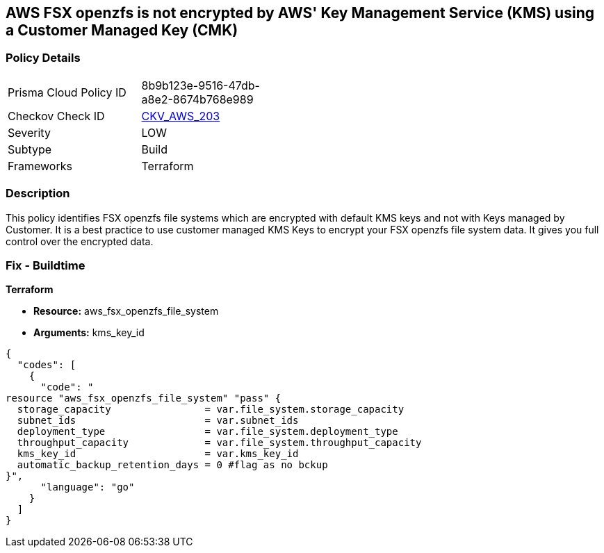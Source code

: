 == AWS FSX openzfs is not encrypted by AWS' Key Management Service (KMS) using a Customer Managed Key (CMK)


=== Policy Details 

[width=45%]
[cols="1,1"]
|=== 
|Prisma Cloud Policy ID 
| 8b9b123e-9516-47db-a8e2-8674b768e989

|Checkov Check ID 
| https://github.com/bridgecrewio/checkov/tree/master/checkov/terraform/checks/resource/aws/FSXOpenZFSFileSystemEncryptedWithCMK.py[CKV_AWS_203]

|Severity
|LOW

|Subtype
|Build

|Frameworks
|Terraform

|=== 



=== Description 


This policy identifies  FSX openzfs file systems which are encrypted with default KMS keys and not with Keys managed by Customer.
It is a best practice to use customer managed KMS Keys to encrypt your  FSX openzfs file system data.
It gives you full control over the encrypted data.

=== Fix - Buildtime


*Terraform* 


* *Resource:* aws_fsx_openzfs_file_system
* *Arguments:* kms_key_id


[source,go]
----
{
  "codes": [
    {
      "code": "
resource "aws_fsx_openzfs_file_system" "pass" {
  storage_capacity                = var.file_system.storage_capacity
  subnet_ids                      = var.subnet_ids
  deployment_type                 = var.file_system.deployment_type
  throughput_capacity             = var.file_system.throughput_capacity
  kms_key_id                      = var.kms_key_id
  automatic_backup_retention_days = 0 #flag as no bckup
}",
      "language": "go"
    }
  ]
}
----
